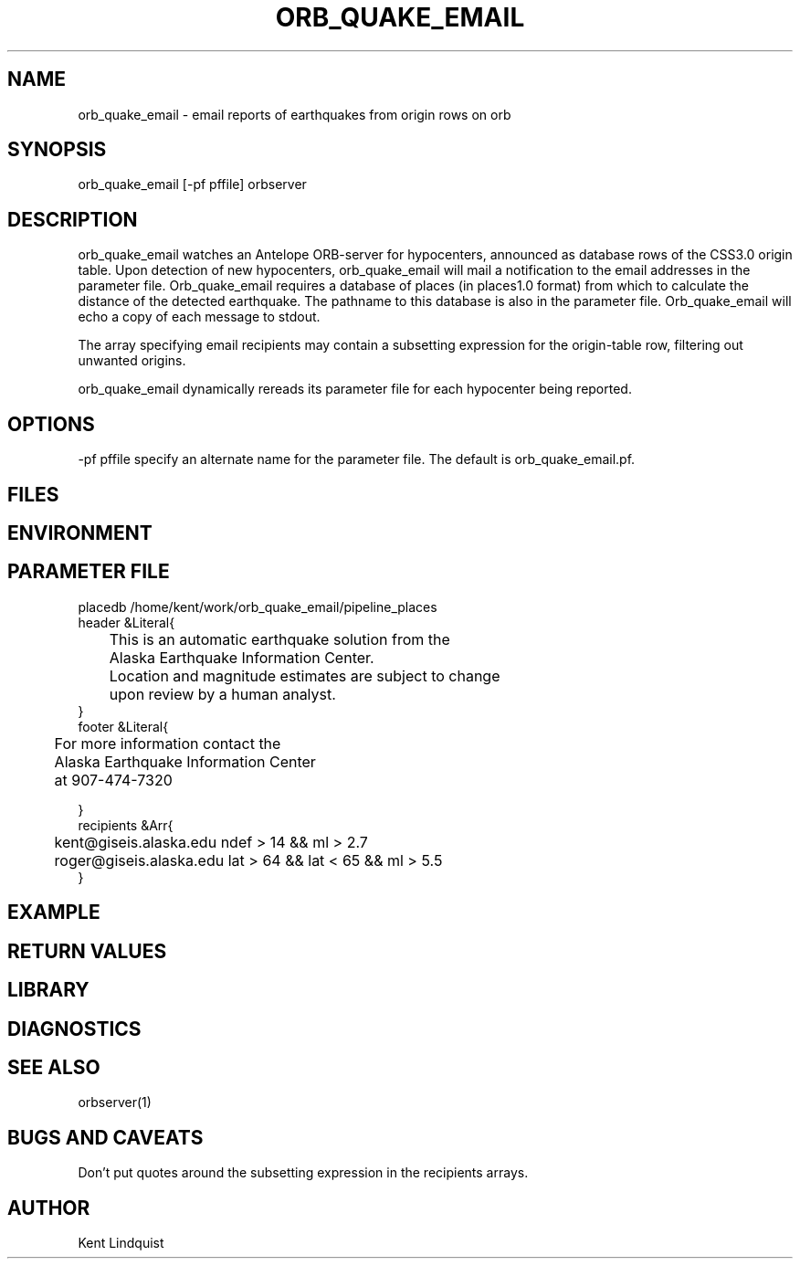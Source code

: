 .\" $Name$ $Date$
.TH ORB_QUAKE_EMAIL 1 "$Date$"
.SH NAME
orb_quake_email \- email reports of earthquakes from origin rows on orb
.SH SYNOPSIS
.nf
orb_quake_email [-pf pffile] orbserver
.fi
.SH DESCRIPTION
orb_quake_email watches an Antelope ORB-server for hypocenters, announced
as database rows of the CSS3.0 origin table. Upon detection of new 
hypocenters, orb_quake_email will mail a notification to the email addresses
in the parameter file. Orb_quake_email requires a database of places (in places1.0 format)
from which to calculate the distance of the detected earthquake. The pathname
to this database is also in the parameter file. Orb_quake_email will echo
a copy of each message to stdout.

The array specifying email recipients may contain a subsetting expression 
for the origin-table row, filtering out unwanted origins.

orb_quake_email dynamically rereads its parameter file for each hypocenter
being reported. 
.SH OPTIONS
-pf pffile specify an alternate name for the parameter file. The default is orb_quake_email.pf. 
.SH FILES
.SH ENVIRONMENT
.SH PARAMETER FILE
.nf
placedb /home/kent/work/orb_quake_email/pipeline_places
header &Literal{

	This is an automatic earthquake solution from the 
	Alaska Earthquake Information Center.

	Location and magnitude estimates are subject to change
	upon review by a human analyst.
}
footer &Literal{

	For more information contact the
	Alaska Earthquake Information Center
	at 907-474-7320

}
recipients &Arr{
	kent@giseis.alaska.edu ndef > 14 && ml > 2.7
	roger@giseis.alaska.edu lat > 64 && lat < 65 && ml > 5.5
}
.fi
.SH EXAMPLE
.SH RETURN VALUES
.SH LIBRARY
.SH DIAGNOSTICS
.SH "SEE ALSO"
.nf
orbserver(1)
.fi
.SH "BUGS AND CAVEATS"
Don't put quotes around the subsetting expression in the recipients arrays.
.SH AUTHOR
Kent Lindquist
